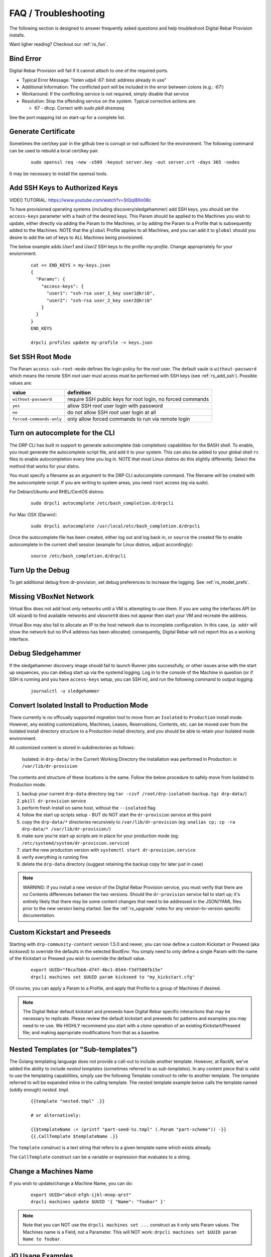 .. Copyright (c) 2017 RackN Inc.
.. Licensed under the Apache License, Version 2.0 (the "License");
.. Digital Rebar Provision documentation under Digital Rebar master license
.. index::
  pair: Digital Rebar Provision; FAQ
  pair: Digital Rebar Provision; Troubleshooting

.. _rs_faq:

FAQ / Troubleshooting
~~~~~~~~~~~~~~~~~~~~~

The following section is designed to answer frequently asked questions and help troubleshoot Digital Rebar Provision installs.

Want ligher reading?  Checkout our :ref:`rs_fun`.

.. _rs_bind_error:

Bind Error
----------

Digital Rebar Provision will fail if it cannot attach to one of the required ports.

* Typical Error Message: "listen udp4 :67: bind: address already in use"
* Additional Information: The conflicted port will be included in the error between colons (e.g.: `:67:`)
* Workaround: If the conflicting service is not required, simply disable that service
* Resolution: Stop the offending service on the system.  Typical corrective actions are:

  * 67 - dhcp.  Correct with `sudo pkill dnsmasq`

See the port mapping list on start-up for a complete list.

.. _rs_gen_cert:

Generate Certificate
--------------------

Sometimes the cert/key pair in the github tree is corrupt or not sufficient for the environment.  The following command can be used to rebuild a local cert/key pair.

  ::

    sudo openssl req -new -x509 -keyout server.key -out server.crt -days 365 -nodes

It may be necessary to install the openssl tools.

.. _rs_add_ssh:

Add SSH Keys to Authorized Keys
-------------------------------

VIDEO TUTORIAL: https://www.youtube.com/watch?v=StQql8Xn08c 

To have provisioned operating systems (including discovery/sledgehammer) add SSH keys, you should set the ``access-keys`` parameter with a hash of the desired keys.  This Param should be applied to the Machines you wish to update, either directly via adding the Param to the Machines, or by adding the Param to a Profile that is subsequently added to the Machines.  NOTE that the ``global`` Profile applies to all Machines, and you can add it to ``global`` should you desire to add the set of keys to ALL Machines being provisioned.

The below example adds *User1* and *User2* SSH keys to the profile *my-profile*.  Change appropriately for your enviornment.

  ::

    cat << END_KEYS > my-keys.json
    {
      "Params": {
        "access-keys": {
          "user1": "ssh-rsa user_1_key user1@krib",
          "user2": "ssh-rsa user_2_key user2@krib"
        }
      }
    }
    END_KEYS

    drpcli profiles update my-profile -< keys.json
    
.. _rs_access_ssh_root_mode:

Set SSH Root Mode
-----------------

The Param ``access-ssh-root-mode`` defines the login policy for the *root* user.  The default vaule is ``without-password`` which means the remote SSH *root* user must access must be performed with SSH keys (see :ref:`rs_add_ssh`).  Possible values are:

========================  ==========================================================
value                     definition
========================  ==========================================================
``without-password``      require SSH public keys for root login, no forced commands
``yes``                   allow SSH *root* user login with password
``no``                    do not allow SSH *root* user login at all
``forced-commands-only``  only allow forced commands to run via remote login
========================  ==========================================================


.. _rs_autocomplete:

Turn on autocomplete for the CLI
--------------------------------

The DRP CLI has built in support to generate autocomplete (tab completion) capabilities for the BASH shell.  To enable, you must generate the autocomplete script file, and add it to your system.  This can also be added to your global shell ``rc`` files to enable autocompletion every time you log in.  NOTE that most Linux distros do this slightly differently.  Select the method that works for your distro.  

You must specify a filename as an argument to the DRP CLI autocomplete command.  The filename will be created with the autocomplete script.  If you are writing to system areas, you need ``root`` access (eg via `sudo`).  

For Debian/Ubuntu and RHEL/CentOS distros:
  ::
  
    sudo drpcli autocomplete /etc/bash_completion.d/drpcli

For Mac OSX (Darwin):
  ::

    sudo drpcli autocomplete /usr/local/etc/bash_completion.d/drpcli

Once the autocomplete file has been created, either log out and log back in, or ``source`` the created file to enable autocomplete in the current shell session (example for Linux distros, adjust accordingly):
  ::

    source /etc/bash_completion.d/drpcli
    
.. _rs_more_debug:

Turn Up the Debug
-----------------

To get additional debug from dr-provision, set debug preferences to increase the logging.  See :ref:`rs_model_prefs`.

.. _rs_vboxnet:

Missing VBoxNet Network
-----------------------

Virtual Box does not add host only networks until a VM is attempting to use them.  If you are using the interfaces API (or UX wizard) to find available networks and ``vboxnet0`` does not appear then start your VM and recreate the address.

Virtual Box may also fail to allocate an IP to the host network due to incomplete configuration.  In this case, ``ip addr`` will show the network but no IPv4 address has been allocated; consequently, Digital Rebar will not report this as a working interface. 

.. _rs_debug_sledgehammer:

Debug Sledgehammer
------------------

If the sledgehammer discovery image should fail to launch Runner jobs successfully, or other issues arise with the start up sequences, you can debug start up via the systemd logging.  Log in to the console of the Machine in question (or if SSH is running and you have ``access-keys`` setup, you can SSH in), and run the following command to output logging:
  ::

      journalctl -u sledgehammer


.. _rs_convert_to_production_mode:

Convert Isolated Install to Production Mode
-------------------------------------------

There currently is no officually supported *migration* tool to move from an ``Isolated`` to ``Production`` install mode.  However, any existing customizations, Machines, Leases, Reservations, Contents, etc. can be moved over from the Isolated install directory structure to a Production install directory, and you should be able to retain your Isolated mode environment.

All customized content is stored in subdirectories as follows:

  Isolated: in ``drp-data/`` in the Current Working Directory the installation was performed in
  Production:  in ``/var/lib/dr-provision``

The contents and structure of these locations is the same.  Follow the below procedure to safely move from Isolated to Production mode.

#. backup your current ``drp-data`` directory (eg ``tar -czvf /root/drp-isolated-backup.tgz drp-data/``)
#. ``pkill dr-provision`` service
#. perform fresh install on same host, without the ``--isolated`` flag
#. follow the start up scripts setup - BUT do NOT start the ``dr-provision`` service at this point
#.  copy the ``drp-data/*`` directories recursively to ``/var/lib/dr-provision`` (eg: ``unalias cp; cp -ra drp-data/* /var/lib/dr-provision/``)
#. make sure you're start up scripts are in place for your production mode (eg: ``/etc/systemd/system/dr-provision.service``)
#. start the new production version with  ``systemctl start dr-provision.service``
#. verify everything is running fine
#. delete the ``drp-data`` directory (suggest retaining the backup copy for later just in case)

.. note::  WARNING:  If you install a new version of the Digital Rebar Provision service, you must verify that there are no Contents differences between the two versions.  Should the ``dr-provision`` service fail to start up; it's entirely likely that there may be some content changes that need to be addressed in the JSON/YAML files prior to the new version being started.  See the :ref:`rs_upgrade` notes for any version-to-version specific documentation.


.. _rs_kickseed:

Custom Kickstart and Preseeds
-----------------------------

Starting with ``drp-community-content`` version 1.5.0 and newer, you can now define a custom Kickstart or Preseed (aka *kickseed*) to override the defaults in the selected BootEnv.  You simply need to only define a single Param with the name of the Kickstart or Preseed you wish to override the default value. 
  ::
    
    export UUID="f6ca7bb6-d74f-4bc1-8544-f3df500fb15e"
    drpcli machines set $UUID param kickseed to "my_kickstart.cfg"

Of course, you can apply a Param to a Profile, and apply that Profile to a group of Machines if desired. 

.. note:: The Digital Rebar default kickstart and preseeds have Digital Rebar specific interactions that may be necessary to replicate.  Please review the default kickstart and preseeds for patterns and examples you may need to re-use.   We HIGHLY recommend you start with a `clone` operation of an existing Kickstart/Preseed file; and making appropriate modifications from that as a baseline. 


.. _rs_nested_templates:

Nested Templates (or "Sub-templates")
-------------------------------------

The Golang templating language does not provide a call-out to include another template.  However, at RackN, we've added the ability to include *nested templates* (sometimes referred to as *sub-templates*).  In any content piece that is valid to use the templating capabilities, simply use the following Template construct to refer to another     template.  The template referred to will be expanded inline in the calling template.  The nested template example below calls the template named (oddly enough) *nested.     tmpl*.
  ::

    {{template "nested.tmpl" .}}

    # or alternatively:

    {{$templateName := (printf "part-seed-%s.tmpl" (.Param "part-scheme")) -}}
    {{.CallTemplate $templateName .}}

The ``template`` construct is a text string that refers to a given template name which exists already.  

The ``CallTemplate`` construct can be a variable or expression that evaluates to a string. 


.. _rs_change_machine_name:

Change a Machines Name
----------------------
If you wish to update/change a Machine Name, you can do:
  ::

    export UUID="abcd-efgh-ijkl-mnop-qrst"
    drpcli machines update $UUID '{ "Name": "foobar" }'

.. note:: Note that you can NOT use the ``drpcli machines set ...`` construct as it only sets Param values.  The Machines name is a Field, not a Parameter.  This will NOT work: ``drpcli machines set $UUID param Name to foobar``.


.. _rs_jq_examples:

JQ Usage Examples
-----------------

JQ Raw Mode
===========

Raw JSON output is usefull when passing the results of one ``jq`` command in to another for scripted interaction.  Be sure to specify "Raw" mode in this case - to prevent colorization and extraneous quotes being wrapped around Key/Value data output.
  ::

      <some command> | jq -r ... 

.. _rs_filter_gohai:

Filter Out gohai-inventory
==========================

The ``gohai-inventory`` module is extremely useful for providing Machine classification information for use by other stages or tasks.  However, it is very long and causes a lot of content to be output to the console when listing Machine information.  Using a simple ``jq`` filter, you can delete the ``gohai-inventory`` content from the output display. 

Note that since the Param name is ``gohai-inventory``, we have to provide some quoting of the Param name, since the dash (``-``) has special meaning in JSON parsing.  
  ::

    drpcli machines list | jq 'del(.[].Params."gohai-inventory")'

Subsequently, if you are listing an individual Machine, then you can also filter it's ``gohai-inventory`` output as well, with:
  ::

    drpcli machines show <UUID> | jq 'del(.Params."gohai-inventory")'

List BootEnv Names
==================

Get list of bootenvs available in the installed content, by name:
  ::

    drpcli bootenvs list | jq '.[].Name'


Reformat Output With Specific Keys
==================================

Get list of machines, output "Name:Uuid" pairs from the the JSON output:
  ::
      
    drpcli machines list | jq -r '.[] | "\(.Name):\(.Uuid)"'

Output is printed as follows:
  ::

    machine1:05abe5dc-637a-4952-a1be-5ec85ba00686
    machine2:0d8b7684-9d0e-4c3e-9f89-eded02357521

You can modify the output separator (colon in this example) to suit your needs.


Extract Specific Key From Output
================================

``jq`` can also pull out only specific Keys from the JSON input.  Here is an example to get ISO File name for a bootenv:
  ::

    drpcli contents show os-discovery | jq '.sections.bootenvs.discovery.OS.IsoFile'


Display Job Logs for Specific Machine
=====================================

The Job Logs provide a lot of information about the provisioning process of your DRP Endpoint.  However, you often only want to see Job Logs for a specific Machine to evaluate provisioning status.  To get specific Jobs from the job list - based on Machine UUID, do:
  ::

    export UUID=`abcd-efgh-ijkl-mnop-qrps"
    drpcli jobs list | jq ".[] | select(.Machine==\"$UUID\")"

